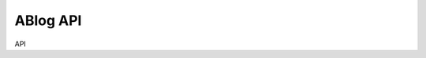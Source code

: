 .. api:

ABlog API
=========

.. post:: Feb 17, 2018
   :tags: api
   :author: Nabil Freij
   :category: Manual
   :location: World

API
